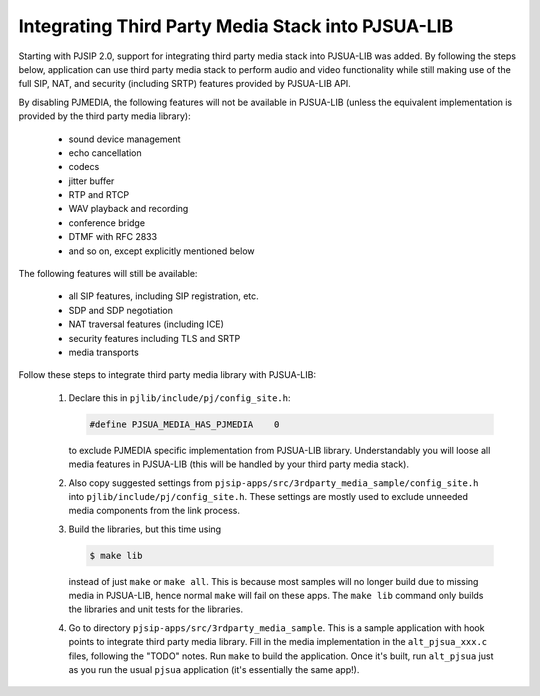 Integrating Third Party Media Stack into PJSUA-LIB
========================================================

Starting with PJSIP 2.0, support for integrating third party media stack into PJSUA-LIB was added. By following the steps below, application can use third party media stack to perform audio and video functionality while still making use of the full SIP, NAT, and security (including SRTP) features provided by PJSUA-LIB API.

By disabling PJMEDIA, the following features will not be available in PJSUA-LIB (unless the equivalent implementation is provided by the third party media library):

 - sound device management
 - echo cancellation
 - codecs
 - jitter buffer
 - RTP and RTCP
 - WAV playback and recording
 - conference bridge
 - DTMF with RFC 2833
 - and so on, except explicitly mentioned below

The following features will still be available:

 - all SIP features, including SIP registration, etc.
 - SDP and SDP negotiation
 - NAT traversal features (including ICE)
 - security features including TLS and SRTP
 - media transports

Follow these steps to integrate third party media library with PJSUA-LIB:

 #. Declare this in ``pjlib/include/pj/config_site.h``:
    
    .. code-block:: c

       #define PJSUA_MEDIA_HAS_PJMEDIA    0
  
    to exclude PJMEDIA specific implementation from PJSUA-LIB library. Understandably you will loose all media features in PJSUA-LIB (this will be handled by your third party media stack).
 #. Also copy suggested settings from ``pjsip-apps/src/3rdparty_media_sample/config_site.h`` into ``pjlib/include/pj/config_site.h``. These settings are mostly used to exclude unneeded media components from the link process.
 #. Build the libraries, but this time using 

    .. code-block:: c

       $ make lib
  
    instead of just ``make`` or ``make all``. This is because most samples will no longer build due to missing media in PJSUA-LIB, hence normal ``make`` will fail on these apps. The ``make lib`` command only builds the libraries and unit tests for the libraries.
 #. Go to directory ``pjsip-apps/src/3rdparty_media_sample``. This is a sample application with hook points to integrate   third party media library. Fill in the media implementation in the ``alt_pjsua_xxx.c`` files, following the "TODO" notes.   Run ``make`` to build the application. Once it's built, run ``alt_pjsua`` just as you run the usual ``pjsua`` application (it's essentially the same app!).

